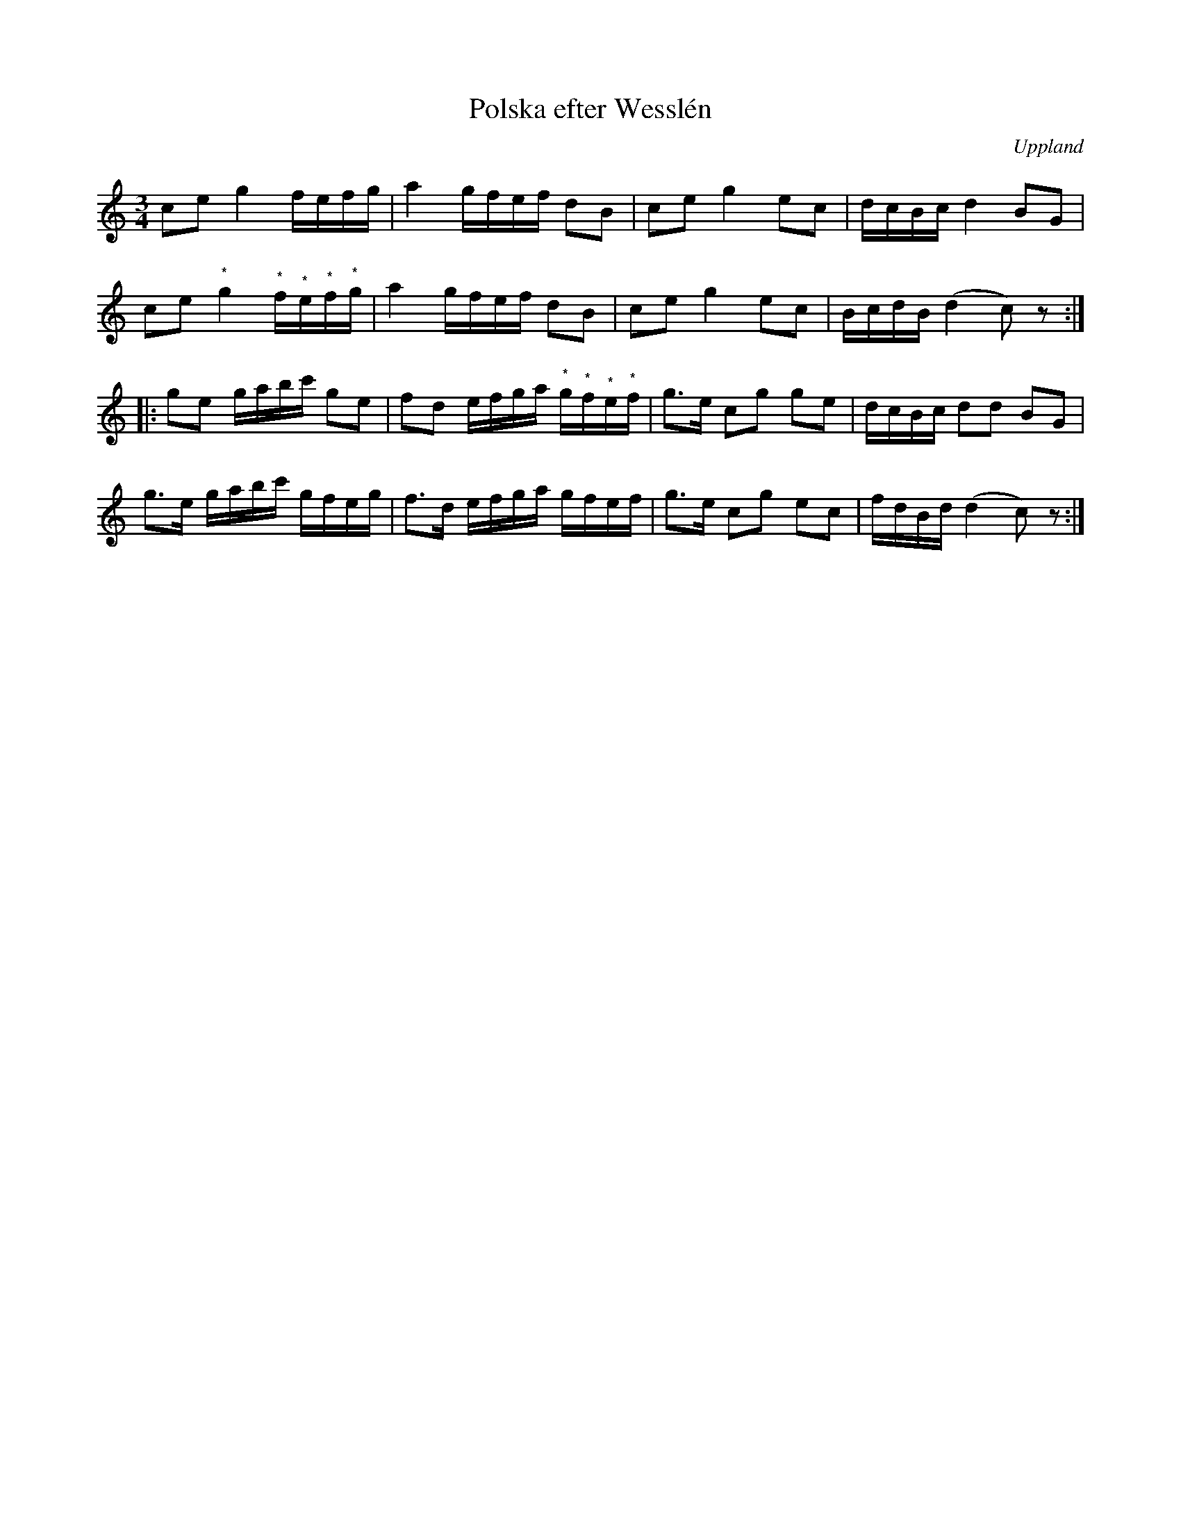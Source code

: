 %%abc-charset utf-8

X:100
%Fil: 01_MG_0532.pdf
T:Polska efter Wesslén 
O:Uppland
R:Polska
M:3/4
L:1/16
N:Ur en notbok som gått i arv i släkten Wesslén ([[Personer/Mats Wesslén]] är organisten i Överlövsta socken som tecknade ned många låtar efter [[Personer/Byss-Kalle]]). Ref. [[Personer/Per-Ulf Allmo]]
N:Där (*) anges innebär det att noten på grund av trasig papperskant saknas i originaluppteckningen som här transkriberats och därför utgör en gissning.
Z:Nils L
M:3/4
L:1/16
K:C
c2e2 g4 fefg | a4 gfef d2B2 | c2e2 g4 e2c2 | dcBc d4 B2G2 |
c2e2 "^*"g4 "^*"f"^*"e"^*"f"^*"g | a4 gfef d2B2 | c2e2 g4 e2c2 | BcdB (d4 c2)z2 ::
g2e2 gabc' g2e2 | f2d2 efga "^*"g"^*"f"^*"e"^*"f | g2>e2 c2g2 g2e2 | dcBc d2d2 B2G2 |
g2>e2 gabc' gfeg | f2>d2 efga gfef | g2>e2 c2g2 e2c2 | fdBd (d4 c2)z2 :|

